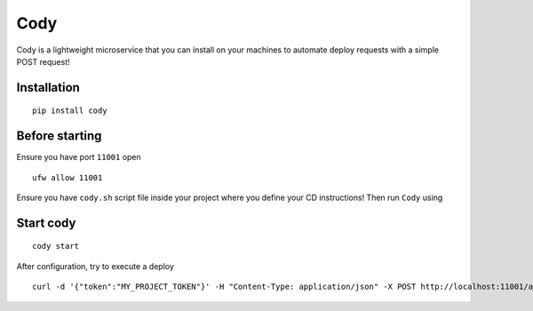 Cody
====

Cody is a lightweight microservice that you can install on your machines
to automate deploy requests with a simple POST request!

Installation
------------

::

    pip install cody

Before starting
---------------

Ensure you have port ``11001`` open

::

    ufw allow 11001

Ensure you have ``cody.sh`` script file inside your project where you
define your CD instructions! Then run ``Cody`` using

Start cody
----------

::

    cody start

After configuration, try to execute a deploy

::

    curl -d '{"token":"MY_PROJECT_TOKEN"}' -H "Content-Type: application/json" -X POST http://localhost:11001/api/deploy
